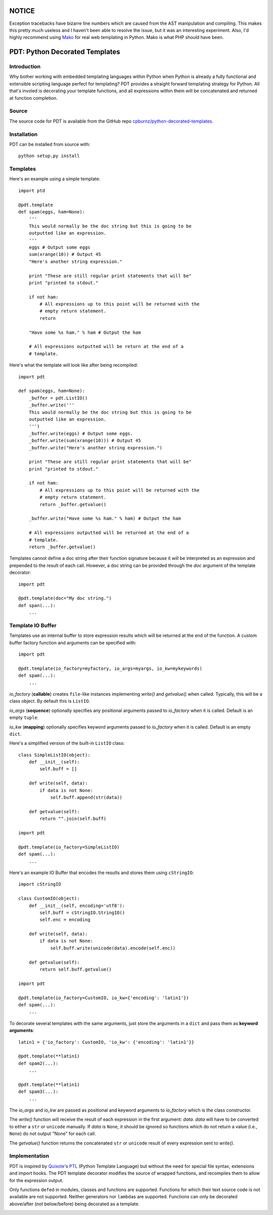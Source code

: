 NOTICE
======

Exception tracebacks have bizarre line numbers which are caused from the AST
manipulation and compiling. This makes this pretty much useless and I haven't
been able to resolve the issue, but it was an interesting experiment. Also,
I'd highly recommend using `Mako`_ for real web templating in Python. Mako is
what PHP should have been.
   
.. _`Mako`: http://www.makotemplates.org


PDT: Python Decorated Templates
===============================

Introduction
------------

Why bother working with embedded templating languages within Python when
Python is already a fully functional and extensible scripting language
perfect for templating? PDT provides a straight forward templating
strategy for Python. All that's involed is decorating your template
functions, and all expressions within them will be concatenated and
returned at function completion.


Source
------

The source code for PDT is available from the GitHub repo
`cpburnz/python-decorated-templates`_.

.. _`cpburnz/python-decorated-templates`: https://github.com/cpburnz/python-decorated-templates.git
    
    
Installation
------------

PDT can be installed from source with::
    
    python setup.py install


Templates
---------

Here's an example using a simple template::

    import ptd
    
    @pdt.template
    def spam(eggs, ham=None):
        '''
        This would normally be the doc string but this is going to be
        outputted like an expression.
        '''
        eggs # Output some eggs
        sum(xrange(10)) # Output 45
        "Here's another string expression."
        
        print "These are still regular print statements that will be"
        print "printed to stdout."
        
        if not ham:
            # All expressions up to this point will be returned with the
            # empty return statement.
            return
        
        "Have some %s ham." % ham # Output the ham
        
        # All expressions outputted will be return at the end of a
        # template.
			
Here's what the template will look like after being recompiled::

    import pdt

    def spam(eggs, ham=None):
        _buffer = pdt.ListIO()
        _buffer.write('''
        This would normally be the doc string but this is going to be
        outputted like an expression.
        ''')
        _buffer.write(eggs) # Output some eggs.
        _buffer.write(sum(xrange(10))) # Output 45
        _buffer.write("Here's another string expression.")

        print "These are still regular print statements that will be"
        print "printed to stdout."

        if not ham:
            # All expressions up to this point will be returned with the
            # empty return statement.
            return _buffer.getvalue()

        _buffer.write("Have some %s ham." % ham) # Output the ham

        # All expressions outputted will be returned at the end of a
        # template.
        return _buffer.getvalue()

Templates cannot define a doc string after their function signature
because it will be interpreted as an expression and prepended to the
result of each call. However, a doc string can be provided through the
*doc* argument of the template decorator::

    import pdt
    
    @pdt.template(doc="My doc string.")
    def span(...):
        ...


Template IO Buffer
------------------

Templates use an internal buffer to store expression results which will
be returned at the end of the function. A custom buffer factory function
and arguments can be specified with::

    import pdt
    
    @pdt.template(io_factory=myfactory, io_args=myargs, io_kw=mykeywords)
    def spam(...):
        ...

*io_factory* (**callable**) creates ``file``-like instances implementing
*write()* and *getvalue()* when called. Typically, this will be a
class object. By default this is ``ListIO``. 
		
*io_args* (**sequence**) optionally specifies any positional arguments
passed to *io_factory* when it is called. Default is an empty ``tuple``.
		
*io_kw* (**mapping**) optionally specifies keyword arguments passed to
*io_factory* when it is called. Default is an empty ``dict``.

Here's a simplified version of the built-in ``ListIO`` class::

    class SimpleListIO(object):
        def __init__(self):
            self.buff = []
        
        def write(self, data):
            if data is not None:
                self.buff.append(str(data))
        
        def getvalue(self):
            return "".join(self.buff)

    import pdt
    
    @pdt.template(io_factory=SimpleListIO)
    def spam(...):
        ...

Here's an example IO Buffer that encodes the results and stores them
using ``cStringIO``::

    import cStringIO
    
    class CustomIO(object):
        def __init__(self, encoding='utf8'):
            self.buff = cStringIO.StringIO()
            self.enc = encoding

        def write(self, data):
            if data is not None:
                self.buff.write(unicode(data).encode(self.enc))

        def getvalue(self):
            return self.buff.getvalue()

    import pdt

    @pdt.template(io_factory=CustomIO, io_kw={'encoding': 'latin1'})
    def spam(...):
        ...
    
To decorate several templates with the same arguments, just store the
arguments in a ``dict`` and pass them as **keyword arguments**::
    
    latin1 = {'io_factory': CustomIO, 'io_kw': {'encoding': 'latin1'}}
  
    @pdt.template(**latin1)
    def spam2(...):
        ...
        
    @pdt.template(**latin1)
    def spam3(...):
        ...

The *io_args* and *io_kw* are passed as positional and keyword arguments
to *io_factory* which is the class constructor.

The *write()* function will receive the result of each expression in the
first argument: *data*. *data* will have to be converted to either a
``str`` or ``unicode`` manually. If *data* is ``None``, it should be
ignored so functions which do not return a value (i.e., ``None``) do not
output "None" for each call.

The *getvalue()* function returns the concatenated ``str`` or
``unicode`` result of every expression sent to *write()*.


Implementation
--------------

PDT is inspired by Quixote_'s PTL_ (Python Template Language) but without
the need for special file syntax, extensions and import hooks. The PDT
template decorator modifies the source of wrapped functions, and
recompiles them to allow for the expression output.

.. _Quixote: http://quixote.ca/
.. _PTL: http://quixote.ca/doc/PTL.html

Only functions ``def``\ ed in modules, classes and functions are
supported. Functions for which their text source code is not available
are not supported. Neither generators nor ``lambda``\ s are supported.
Functions can only be decorated above/after (not below/before) being
decorated as a template.

.. NOTE: Generator functions might be supported in the future.


.. image:: https://d2weczhvl823v0.cloudfront.net/cpburnz/python-decorated-templates/trend.png
   :alt: Bitdeli badge
   :target: https://bitdeli.com/free

